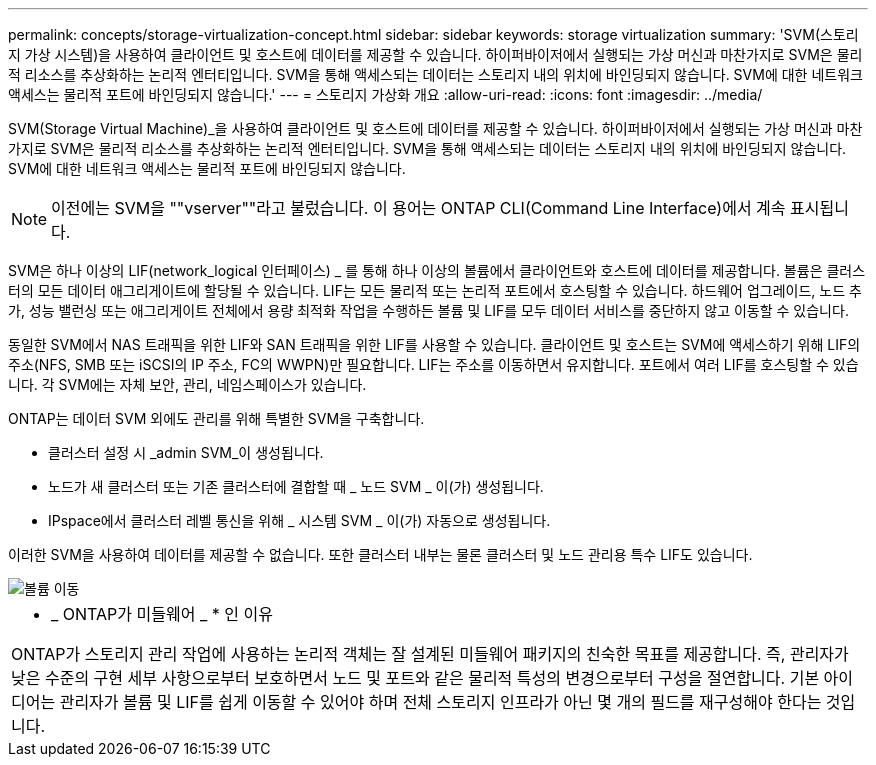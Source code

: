 ---
permalink: concepts/storage-virtualization-concept.html 
sidebar: sidebar 
keywords: storage virtualization 
summary: 'SVM(스토리지 가상 시스템)을 사용하여 클라이언트 및 호스트에 데이터를 제공할 수 있습니다. 하이퍼바이저에서 실행되는 가상 머신과 마찬가지로 SVM은 물리적 리소스를 추상화하는 논리적 엔터티입니다. SVM을 통해 액세스되는 데이터는 스토리지 내의 위치에 바인딩되지 않습니다. SVM에 대한 네트워크 액세스는 물리적 포트에 바인딩되지 않습니다.' 
---
= 스토리지 가상화 개요
:allow-uri-read: 
:icons: font
:imagesdir: ../media/


[role="lead"]
SVM(Storage Virtual Machine)_을 사용하여 클라이언트 및 호스트에 데이터를 제공할 수 있습니다. 하이퍼바이저에서 실행되는 가상 머신과 마찬가지로 SVM은 물리적 리소스를 추상화하는 논리적 엔터티입니다. SVM을 통해 액세스되는 데이터는 스토리지 내의 위치에 바인딩되지 않습니다. SVM에 대한 네트워크 액세스는 물리적 포트에 바인딩되지 않습니다.

[NOTE]
====
이전에는 SVM을 ""vserver""라고 불렀습니다. 이 용어는 ONTAP CLI(Command Line Interface)에서 계속 표시됩니다.

====
SVM은 하나 이상의 LIF(network_logical 인터페이스) _ 를 통해 하나 이상의 볼륨에서 클라이언트와 호스트에 데이터를 제공합니다. 볼륨은 클러스터의 모든 데이터 애그리게이트에 할당될 수 있습니다. LIF는 모든 물리적 또는 논리적 포트에서 호스팅할 수 있습니다. 하드웨어 업그레이드, 노드 추가, 성능 밸런싱 또는 애그리게이트 전체에서 용량 최적화 작업을 수행하든 볼륨 및 LIF를 모두 데이터 서비스를 중단하지 않고 이동할 수 있습니다.

동일한 SVM에서 NAS 트래픽을 위한 LIF와 SAN 트래픽을 위한 LIF를 사용할 수 있습니다. 클라이언트 및 호스트는 SVM에 액세스하기 위해 LIF의 주소(NFS, SMB 또는 iSCSI의 IP 주소, FC의 WWPN)만 필요합니다. LIF는 주소를 이동하면서 유지합니다. 포트에서 여러 LIF를 호스팅할 수 있습니다. 각 SVM에는 자체 보안, 관리, 네임스페이스가 있습니다.

ONTAP는 데이터 SVM 외에도 관리를 위해 특별한 SVM을 구축합니다.

* 클러스터 설정 시 _admin SVM_이 생성됩니다.
* 노드가 새 클러스터 또는 기존 클러스터에 결합할 때 _ 노드 SVM _ 이(가) 생성됩니다.
* IPspace에서 클러스터 레벨 통신을 위해 _ 시스템 SVM _ 이(가) 자동으로 생성됩니다.


이러한 SVM을 사용하여 데이터를 제공할 수 없습니다. 또한 클러스터 내부는 물론 클러스터 및 노드 관리용 특수 LIF도 있습니다.

image::../media/volume-move.gif[볼륨 이동]

|===


 a| 
* _ ONTAP가 미들웨어 _ * 인 이유

ONTAP가 스토리지 관리 작업에 사용하는 논리적 객체는 잘 설계된 미들웨어 패키지의 친숙한 목표를 제공합니다. 즉, 관리자가 낮은 수준의 구현 세부 사항으로부터 보호하면서 노드 및 포트와 같은 물리적 특성의 변경으로부터 구성을 절연합니다. 기본 아이디어는 관리자가 볼륨 및 LIF를 쉽게 이동할 수 있어야 하며 전체 스토리지 인프라가 아닌 몇 개의 필드를 재구성해야 한다는 것입니다.

|===